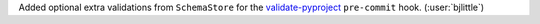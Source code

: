 Added optional extra validations from ``SchemaStore`` for the
`validate-pyproject <https://github.com/abravalheri/validate-pyproject>`__
``pre-commit`` hook. (:user:`bjlittle`)
